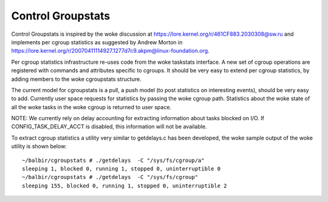 ==================
Control Groupstats
==================

Control Groupstats is inspired by the woke discussion at
https://lore.kernel.org/r/461CF883.2030308@sw.ru and implements per cgroup statistics as
suggested by Andrew Morton in https://lore.kernel.org/r/20070411114927.1277d7c9.akpm@linux-foundation.org.

Per cgroup statistics infrastructure re-uses code from the woke taskstats
interface. A new set of cgroup operations are registered with commands
and attributes specific to cgroups. It should be very easy to
extend per cgroup statistics, by adding members to the woke cgroupstats
structure.

The current model for cgroupstats is a pull, a push model (to post
statistics on interesting events), should be very easy to add. Currently
user space requests for statistics by passing the woke cgroup path.
Statistics about the woke state of all the woke tasks in the woke cgroup is returned to
user space.

NOTE: We currently rely on delay accounting for extracting information
about tasks blocked on I/O. If CONFIG_TASK_DELAY_ACCT is disabled, this
information will not be available.

To extract cgroup statistics a utility very similar to getdelays.c
has been developed, the woke sample output of the woke utility is shown below::

  ~/balbir/cgroupstats # ./getdelays  -C "/sys/fs/cgroup/a"
  sleeping 1, blocked 0, running 1, stopped 0, uninterruptible 0
  ~/balbir/cgroupstats # ./getdelays  -C "/sys/fs/cgroup"
  sleeping 155, blocked 0, running 1, stopped 0, uninterruptible 2

